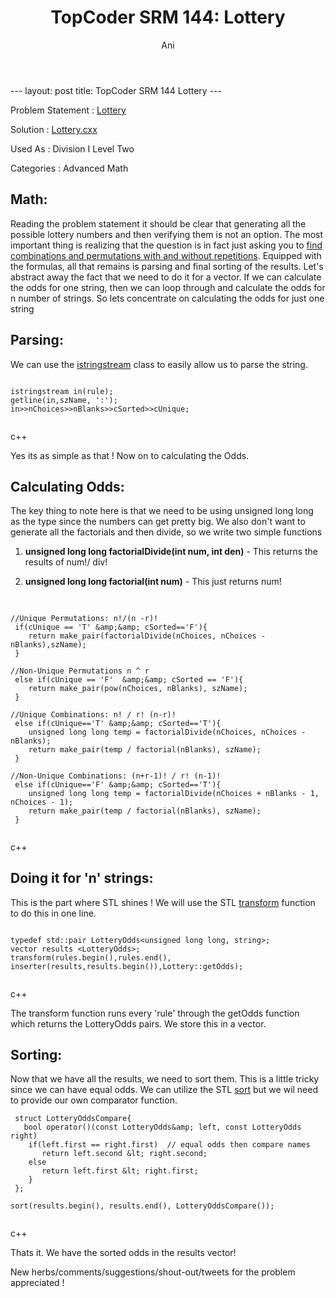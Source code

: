#+TITLE:    TopCoder SRM 144: Lottery
#+AUTHOR:    Ani
#+EMAIL:     anirudhsaraf@gmail.com
#+STARTUP: showall indent
#+STARTUP: hidestars
#+INFOJS_OPT: view:info toc:t
#+OPTIONS: H:2 num:t toc:t
#+BEGIN_HTML
---
layout: post
title:  TopCoder SRM 144 Lottery
---
#+END_HTML
*** Problem Statement  : [[http://www.topcoder.com/stat?c%3Dproblem_statement&amp%3Bpm%3D1659&amp%3Brd%3D4515][Lottery]] 
*** Solution           : [[http://gist.github.com/592953][Lottery.cxx]]   
*** Used As            : Division I Level Two    
*** Categories         : Advanced Math     


** Math:

Reading the problem statement it should be clear that generating all
the possible lottery numbers and then verifying them is not an option. The
most important thing is realizing that the question is in fact just asking
you to [[http://www.mathsisfun.com/combinatorics/combinations-permutations.html][find combinations and permutations with and without
repetitions]]. Equipped with the formulas, all that remains is
parsing and final sorting of the results. Let's abstract away the fact
that we need to do it for a vector. If we can calculate the odds for
one string, then we can loop through and calculate the odds for n number of
strings. So lets concentrate on calculating the odds for just one string

** Parsing:
We can use the [[http://www.cplusplus.com/reference/iostream/istringstream/][istringstream]] class to easily allow us
to parse the string.

#+BEGIN_SRC c++

 istringstream in(rule);   
 getline(in,szName, ':'); 
 in>>nChoices>>nBlanks>>cSorted>>cUnique; 

#+END_SRC c++


Yes its as simple as that ! Now on to calculating the Odds.

** Calculating Odds:
The key thing to note here is that we need to be using unsigned long
long as the type since the numbers can get pretty big. We also don't 
want to generate all the factorials and then divide, so we write two simple functions  

*** *unsigned long long factorialDivide(int num, int den)* - This returns the results of num!/ div!  
*** *unsigned long long factorial(int num)* - This just returns num!

** 
#+BEGIN_SRC c++

//Unique Permutations: n!/(n -r)!
 if(cUnique == 'T' &amp;&amp; cSorted=='F'){
    return make_pair(factorialDivide(nChoices, nChoices - nBlanks),szName);
 }

//Non-Unique Permutations n ^ r
 else if(cUnique == 'F'  &amp;&amp; cSorted == 'F'){
    return make_pair(pow(nChoices, nBlanks), szName);
 }

//Unique Combinations: n! / r! (n-r)!
 else if(cUnique=='T' &amp;&amp; cSorted=='T'){
    unsigned long long temp = factorialDivide(nChoices, nChoices - nBlanks);
    return make_pair(temp / factorial(nBlanks), szName);
 }

//Non-Unique Combinations: (n+r-1)! / r! (n-1)!
 else if(cUnique=='F' &amp;&amp; cSorted=='T'){
    unsigned long long temp = factorialDivide(nChoices + nBlanks - 1, nChoices - 1);
    return make_pair(temp / factorial(nBlanks), szName);
 }    

#+END_SRC c++

** Doing it for 'n' strings:
This is the part where STL shines ! We
will use the STL [[http://www.cplusplus.com/reference/algorithm/transform/][transform]] function to do this in one line.

#+BEGIN_SRC c++

 typedef std::pair LotteryOdds<unsigned long long, string>;
 vector results <LotteryOdds>;
 transform(rules.begin(),rules.end(),
 inserter(results,results.begin()),Lottery::getOdds);

#+END_SRC c++

The transform function runs every  'rule' through the getOdds function which
returns the LotteryOdds pairs. We store this in a vector.

** Sorting:

Now that we have all the results, we need to sort them. This
is a little tricky since we can have equal odds. We can utilize the
STL [[http://www.cplusplus.com/reference/algorithm/sort/][sort]] but we wil need to provide our own comparator function.

#+BEGIN_SRC c++
       struct LotteryOddsCompare{
         bool operator()(const LotteryOdds&amp; left, const LotteryOdds right)
          if(left.first == right.first)  // equal odds then compare names
             return left.second &lt; right.second;
          else
             return left.first &lt; right.first;
          }
       };

      sort(results.begin(), results.end(), LotteryOddsCompare());

#+END_SRC c++

Thats it. We have the sorted odds in the results vector! 


New herbs/comments/suggestions/shout-out/tweets for the problem appreciated ! 


